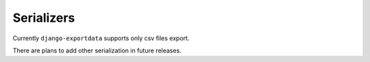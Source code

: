 Serializers
===========

Currently ``django-exportdata`` supports only csv files export.

There are plans to add other serialization in future releases.
